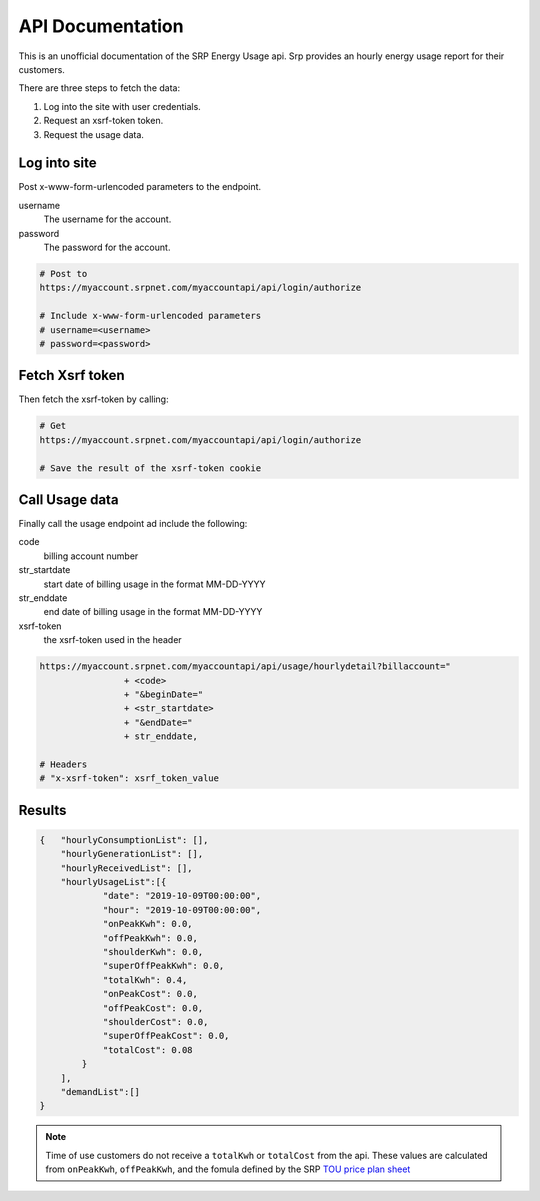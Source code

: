 =========================
API Documentation
=========================

This is an unofficial documentation of the SRP Energy Usage api. Srp provides an hourly energy usage report for their customers.

There are three steps to fetch the data:

1. Log into the site with user credentials.
2. Request an xsrf-token token.
3. Request the usage data.


Log into site
-------------

Post x-www-form-urlencoded parameters to the endpoint.

username
    The username for the account.

password
    The password for the account.

.. code-block:: bash

    # Post to 
    https://myaccount.srpnet.com/myaccountapi/api/login/authorize

    # Include x-www-form-urlencoded parameters
    # username=<username>
    # password=<password>

Fetch Xsrf token
----------------

Then fetch the xsrf-token by calling:

.. code-block:: bash
    
    # Get 
    https://myaccount.srpnet.com/myaccountapi/api/login/authorize

    # Save the result of the xsrf-token cookie

Call Usage data
---------------

Finally call the usage endpoint ad include the following:

code
    billing account number

str_startdate
    start date of billing usage in the format MM-DD-YYYY

str_enddate
    end date of billing usage in the format MM-DD-YYYY

xsrf-token
    the xsrf-token used in the header



.. code-block:: 

    https://myaccount.srpnet.com/myaccountapi/api/usage/hourlydetail?billaccount="
                    + <code>
                    + "&beginDate="
                    + <str_startdate>
                    + "&endDate="
                    + str_enddate,

    # Headers
    # "x-xsrf-token": xsrf_token_value

Results
-------

.. code-block:: JSON

    {   "hourlyConsumptionList": [],
        "hourlyGenerationList": [],
        "hourlyReceivedList": [],
        "hourlyUsageList":[{
                "date": "2019-10-09T00:00:00",
                "hour": "2019-10-09T00:00:00",
                "onPeakKwh": 0.0,
                "offPeakKwh": 0.0,
                "shoulderKwh": 0.0,
                "superOffPeakKwh": 0.0,
                "totalKwh": 0.4,
                "onPeakCost": 0.0,
                "offPeakCost": 0.0,
                "shoulderCost": 0.0,
                "superOffPeakCost": 0.0,
                "totalCost": 0.08
            }
        ],
        "demandList":[]
    }

.. note::
    Time of use customers do not receive a ``totalKwh`` or ``totalCost`` from the api. These values are calculated from ``onPeakKwh``, ``offPeakKwh``, and the fomula defined by the SRP `TOU price plan sheet <https://srpnet.com/prices/pdfx/April2015/E-26.pdf>`_
